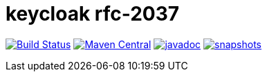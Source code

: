 = keycloak rfc-2037

image:https://github.com/npo-poms/keycloak-rfc2037/actions/workflows/maven.yml/badge.svg?[Build Status,link=https://github.com/npo-poms/keycloak-rfc2037/actions/workflows/maven.yml]
image:https://img.shields.io/maven-central/v/nl.vpro.security/keycloak-rfc2037.svg?label=Maven%20Central[Maven Central,link=https://central.sonatype.com/artifact/nl.vpro.security/keycloak-rfc2037/overview]
image:https://www.javadoc.io/badge/nl.vpro.security/keycloak-rfc2037.svg?color=blue[javadoc,link=https://www.javadoc.io/doc/nl.vpro.security/keycloak-rfc2037]
image:https://img.shields.io/nexus/s/https/oss.sonatype.org/nl.vpro.security/keycloak-rfc2037.svg[snapshots,link=https://oss.sonatype.org/content/repositories/snapshots/nl/vpro/security/]

